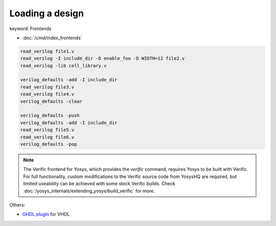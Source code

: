 Loading a design
~~~~~~~~~~~~~~~~

.. TODO:: fill out this page better

keyword: Frontends

- :doc:`/cmd/index_frontends`

.. todo:: include ``read_verilog <<EOF``, also other methods of loading designs

.. code-block:: yoscrypt

    read_verilog file1.v
    read_verilog -I include_dir -D enable_foo -D WIDTH=12 file2.v
    read_verilog -lib cell_library.v

    verilog_defaults -add -I include_dir
    read_verilog file3.v
    read_verilog file4.v
    verilog_defaults -clear

    verilog_defaults -push
    verilog_defaults -add -I include_dir
    read_verilog file5.v
    read_verilog file6.v
    verilog_defaults -pop

.. todo:: more info on other ``read_*`` commands, also is this the first time we
   mention verific?

.. note::

   The Verific frontend for Yosys, which provides the `verific` command,
   requires Yosys to be built with Verific.  For full functionality, custom
   modifications to the Verific source code from YosysHQ are required, but
   limited useability can be achieved with some stock Verific builds.  Check
   :doc:`/yosys_internals/extending_yosys/build_verific` for more.

Others:

- `GHDL plugin`_ for VHDL

.. _GHDL plugin: https://github.com/ghdl/ghdl-yosys-plugin

